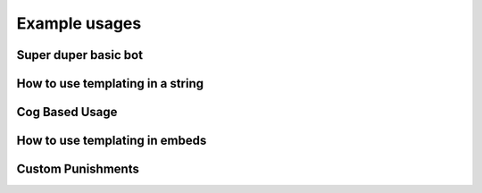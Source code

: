 Example usages
==============

Super duper basic bot
---------------------

.. code-block:: python
    :linenos:

    import discord
    from discord.ext import commands

    from AntiSpam import AntiSpamHandler

    bot = commands.Bot(command_prefix="!", intents=discord.Intents.all())
    bot.handler = AntiSpamHandler(bot)


    @bot.event
    async def on_ready():
        # On ready, print some details to standard out
        print(f"-----\nLogged in as: {bot.user.name} : {bot.user.id}\n-----")


    @bot.event
    async def on_message(message):
        await bot.handler.propagate(message)
        await bot.process_commands(message)


    if __name__ == "__main__":
        bot.run("Bot Token Here")


How to use templating in a string
---------------------------------

.. code-block:: python
    :linenos:

    from discord.ext import commands

    from AntiSpam import AntiSpamHandler

    bot = commands.Bot(command_prefix="!")
    bot.handler = AntiSpamHandler(bot, ban_message="$MENTIONUSER you are hereby banned from $GUILDNAME for spam!")

    @bot.event
    async def on_ready():
        print(f"-----\nLogged in as: {bot.user.name} : {bot.user.id}\n-----")

    @bot.event
    async def on_message(message):
        await bot.handler.propagate(message)
        await bot.process_commands(message)

    if __name__ == "__main__":
        bot.run("Bot Token")

Cog Based Usage
---------------

.. code-block:: python
    :linenos:

    from discord.ext import commands
    from AntiSpam import AntiSpamHandler

    class AntiSpamCog(commands.Cog):
        def __init__(self, bot):
            self.bot = bot
            self.bot.handler = AntiSpamHandler(bot)

        @commands.Cog.listener()
        async def on_ready():
            print("AntiSpamCog is ready!\n-----\n")

        @commands.Cog.listener()
        async def on_message(message):
            await self.bot.handler.propagate(message)
            await bot.process_commands(message)

    def setup(bot):
        bot.add_cog(AntiSpamCog(bot))


How to use templating in embeds
-------------------------------

.. code-block:: python
    :linenos:


    from discord.ext import commands

    from AntiSpam import AntiSpamHandler

    bot = commands.Bot(command_prefix="!")

    warn_embed_dict = {
        "title": "**Dear $USERNAME**",
        "description": "You are being warned for spam, please stop!",
        "timestamp": True,
        "color": 0xFF0000,
        "footer": {"text": "$BOTNAME", "icon_url": "$BOTAVATAR"},
        "author": {"name": "$GUILDNAME", "icon_url": "$GUILDICON"},
        "fields": [
            {"name": "Current warns:", "value": "$WARNCOUNT", "inline": False},
            {"name": "Current kicks:", "value": "$KICKCOUNT", "inline": False},
        ],
    }
    bot.handler = AntiSpamHandler(bot, guild_warn_message=warn_embed_dict)

    @bot.event
    async def on_ready():
        print(f"-----\nLogged in as: {bot.user.name} : {bot.user.id}\n-----")

    @bot.event
    async def on_message(message):
        await bot.handler.propagate(message)
        await bot.process_commands(message)

    if __name__ == "__main__":
        bot.run("Bot Token")


Custom Punishments
------------------

.. code-block:: python
    :linenos:

    from discord.ext import commands

    from AntiSpam import AntiSpamHandler

    bot = commands.Bot(command_prefix="!")
    bot.handler = AntiSpamHandler(bot, guild_warn_message=warn, no_punish=True)
    bot.tracker = AntiSpamTracker(bot.handler, 3)
    # 3 Being how many 'punishment requests' before is_spamming returns True

    @bot.event
    async def on_ready():
        print(f"-----\nLogged in as: {bot.user.name} : {bot.user.id}\n-----")

    @bot.event
    async def on_message(message):
        if message.author.bot:
            return

        data = await bot.handler.propagate(message)
        bot.tracker.update_cache(message, data)

        if bot.tracker.is_spamming(message):
          # Do things like mute the user

        await bot.process_commands(message)

    if __name__ == "__main__":
        bot.run("Bot Token")
